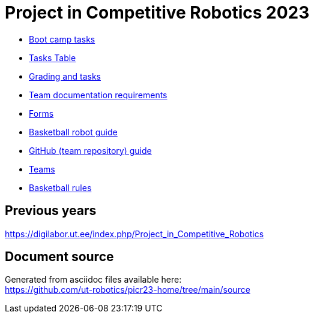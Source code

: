 = Project in Competitive Robotics 2023

* xref:boot_camp_tasks/index.asciidoc[Boot camp tasks]
* https://utr.ee[Tasks Table]
* xref:grading_and_tasks.asciidoc[Grading and tasks]
* xref:team_documentation_requirements.asciidoc[Team documentation requirements]
* xref:forms.asciidoc[Forms]
* xref:basketball_robot_guide/index.asciidoc[Basketball robot guide]
* xref:github_guide.asciidoc[GitHub (team repository) guide]
* https://docs.google.com/spreadsheets/d/110xu9Vz40CifaTGEaPtd99K00uAHqox3XryNWg3fnHc[Teams]
* https://ut-robotics.github.io/robot-basketball-rules/[Basketball rules]

== Previous years

https://digilabor.ut.ee/index.php/Project_in_Competitive_Robotics

== Document source

Generated from asciidoc files available here: +
link:https://github.com/ut-robotics/picr23-home/tree/main/source[]
